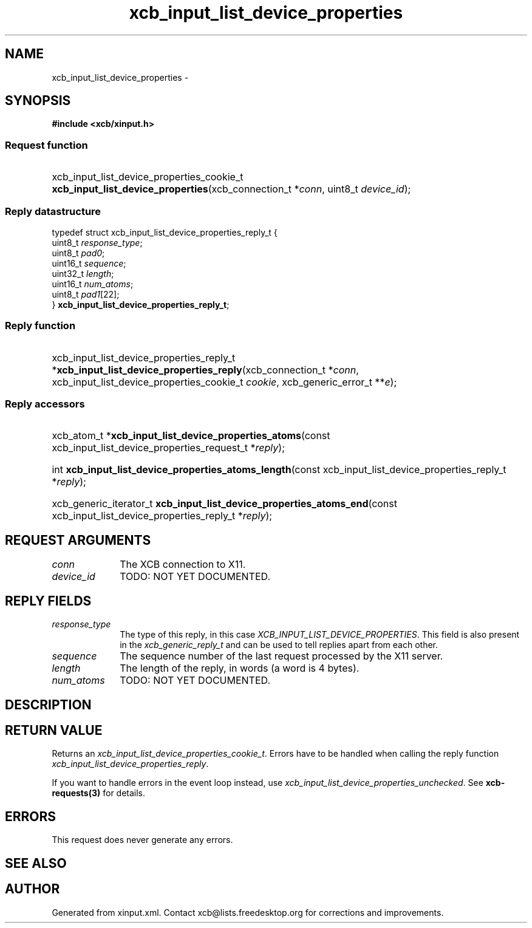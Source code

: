 .TH xcb_input_list_device_properties 3  2015-09-16 "XCB" "XCB Requests"
.ad l
.SH NAME
xcb_input_list_device_properties \- 
.SH SYNOPSIS
.hy 0
.B #include <xcb/xinput.h>
.SS Request function
.HP
xcb_input_list_device_properties_cookie_t \fBxcb_input_list_device_properties\fP(xcb_connection_t\ *\fIconn\fP, uint8_t\ \fIdevice_id\fP);
.PP
.SS Reply datastructure
.nf
.sp
typedef struct xcb_input_list_device_properties_reply_t {
    uint8_t  \fIresponse_type\fP;
    uint8_t  \fIpad0\fP;
    uint16_t \fIsequence\fP;
    uint32_t \fIlength\fP;
    uint16_t \fInum_atoms\fP;
    uint8_t  \fIpad1\fP[22];
} \fBxcb_input_list_device_properties_reply_t\fP;
.fi
.SS Reply function
.HP
xcb_input_list_device_properties_reply_t *\fBxcb_input_list_device_properties_reply\fP(xcb_connection_t\ *\fIconn\fP, xcb_input_list_device_properties_cookie_t\ \fIcookie\fP, xcb_generic_error_t\ **\fIe\fP);
.SS Reply accessors
.HP
xcb_atom_t *\fBxcb_input_list_device_properties_atoms\fP(const xcb_input_list_device_properties_request_t *\fIreply\fP);
.HP
int \fBxcb_input_list_device_properties_atoms_length\fP(const xcb_input_list_device_properties_reply_t *\fIreply\fP);
.HP
xcb_generic_iterator_t \fBxcb_input_list_device_properties_atoms_end\fP(const xcb_input_list_device_properties_reply_t *\fIreply\fP);
.br
.hy 1
.SH REQUEST ARGUMENTS
.IP \fIconn\fP 1i
The XCB connection to X11.
.IP \fIdevice_id\fP 1i
TODO: NOT YET DOCUMENTED.
.SH REPLY FIELDS
.IP \fIresponse_type\fP 1i
The type of this reply, in this case \fIXCB_INPUT_LIST_DEVICE_PROPERTIES\fP. This field is also present in the \fIxcb_generic_reply_t\fP and can be used to tell replies apart from each other.
.IP \fIsequence\fP 1i
The sequence number of the last request processed by the X11 server.
.IP \fIlength\fP 1i
The length of the reply, in words (a word is 4 bytes).
.IP \fInum_atoms\fP 1i
TODO: NOT YET DOCUMENTED.
.SH DESCRIPTION
.SH RETURN VALUE
Returns an \fIxcb_input_list_device_properties_cookie_t\fP. Errors have to be handled when calling the reply function \fIxcb_input_list_device_properties_reply\fP.

If you want to handle errors in the event loop instead, use \fIxcb_input_list_device_properties_unchecked\fP. See \fBxcb-requests(3)\fP for details.
.SH ERRORS
This request does never generate any errors.
.SH SEE ALSO
.SH AUTHOR
Generated from xinput.xml. Contact xcb@lists.freedesktop.org for corrections and improvements.
